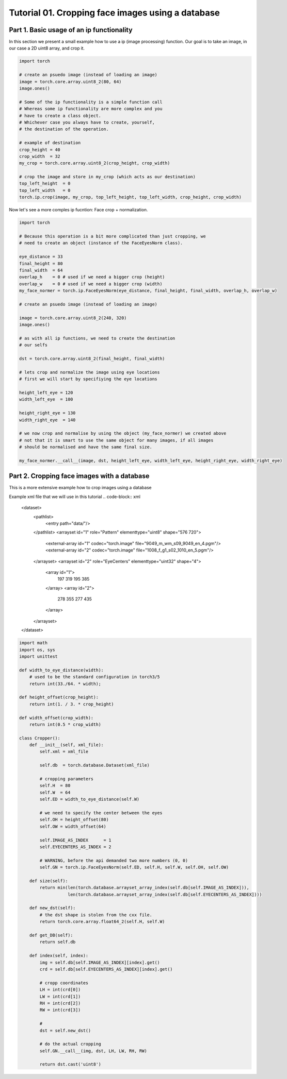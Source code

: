 .. vim: set fileencoding=utf-8 :
.. Andre Anjos <andre.dos.anjos@gmail.com>
.. Tue  5 Apr 07:46:12 2011 

===================================================
 Tutorial 01. Cropping face images using a database
===================================================

Part 1. Basic usage of an ip functionality
------------------------------------------

In this section we present a small example how to use a ip (image processing) function.
Our goal is to take an image, in our case a 2D uint8 array, and crop it.

.. code-block:: python

   import torch

   # create an psuedo image (instead of loading an image)
   image = torch.core.array.uint8_2(80, 64)
   image.ones() 
   
   # Some of the ip functionality is a simple function call
   # Whereas some ip functionality are more complex and you
   # have to create a class object. 
   # Whichever case you always have to create, yourself,
   # the destination of the operation.

   # example of destination
   crop_height = 40
   crop_width  = 32
   my_crop = torch.core.array.uint8_2(crop_height, crop_width)

   # crop the image and store in my_crop (which acts as our destination)
   top_left_height  = 0
   top_left_width   = 0
   torch.ip.crop(image, my_crop, top_left_height, top_left_width, crop_height, crop_width)

Now let's see a more comples ip fucntion: Face crop + normalization.

.. code-block:: python

   import torch

   # Because this operation is a bit more complicated than just cropping, we
   # need to create an object (instance of the FaceEyesNorm class).
   
   eye_distance = 33
   final_height = 80
   final_width  = 64
   overlap_h    = 0 # used if we need a bigger crop (height)
   overlap_w    = 0 # used if we need a bigger crop (width)
   my_face_normer = torch.ip.FaceEyesNorm(eye_distance, final_height, final_width, overlap_h, overlap_w) 

   # create an psuedo image (instead of loading an image)
   
   image = torch.core.array.uint8_2(240, 320)
   image.ones() 

   # as with all ip functions, we need to create the destination
   # our selfs

   dst = torch.core.array.uint8_2(final_height, final_width)

   # lets crop and normalize the image using eye locations
   # first we will start by specifiying the eye locations
   
   height_left_eye = 120
   width_left_eye  = 100
   
   height_right_eye = 130
   width_right_eye  = 140

   # we now crop and normalise by using the object (my_face_normer) we created above
   # not that it is smart to use the same object for many images, if all images
   # should be normalised and have the same final size.

   my_face_normer.__call__(image, dst, height_left_eye, width_left_eye, height_right_eye, width_right_eye)   


Part 2. Cropping face images with a database      
--------------------------------------------

This is a more extensive example how to crop images using a database

Example xml file that we will use in this tutorial
.. code-block:: xml

   <dataset>
     <pathlist>
       <entry path="data/"/>
     </pathlist>
     <arrayset id="1" role="Pattern" elementtype="uint8" shape="576 720">
       <external-array id="1" codec="torch.image" file="9049_m_wm_s09_9049_en_4.pgm"/>
       <external-array id="2" codec="torch.image" file="1008_f_g1_s02_1010_en_5.pgm"/>
     </arrayset>
     <arrayset id="2" role="EyeCenters" elementtype="uint32" shape="4">
       <array id="1">
         197 319 195 385 
       </array>
       <array id="2">
         278 355 277 435 
       </array>
     </arrayset>
   </dataset>
   
.. code-block:: python

   import math
   import os, sys
   import unittest
   
   def width_to_eye_distance(width):
       # used to be the standard configuration in torch3/5
       return int(33./64. * width);
   
   def height_offset(crop_height):
       return int(1. / 3. * crop_height)
   
   def width_offset(crop_width):
       return int(0.5 * crop_width)
   
   class Cropper():
       def __init__(self, xml_file):
           self.xml = xml_file
   
           self.db  = torch.database.Dataset(xml_file)
   
           # cropping parameters
           self.H  = 80
           self.W  = 64
           self.ED = width_to_eye_distance(self.W)
   
           # we need to specify the center between the eyes
           self.OH = height_offset(80)
           self.OW = width_offset(64)
   
           self.IMAGE_AS_INDEX      = 1
           self.EYECENTERS_AS_INDEX = 2
   
           # WARNING, before the api demanded two more numbers (0, 0)
           self.GN = torch.ip.FaceEyesNorm(self.ED, self.H, self.W, self.OH, self.OW) 
   
       def size(self):
           return min(len(torch.database.arrayset_array_index(self.db[self.IMAGE_AS_INDEX])),
                      len(torch.database.arrayset_array_index(self.db[self.EYECENTERS_AS_INDEX])))
   
       def new_dst(self):
           # the dst shape is stolen from the cxx file.
           return torch.core.array.float64_2(self.H, self.W)
   
       def get_DB(self):
           return self.db
   
       def index(self, index):
           img = self.db[self.IMAGE_AS_INDEX][index].get()
           crd = self.db[self.EYECENTERS_AS_INDEX][index].get()
   
           # cropp coordinates
           LH = int(crd[0])
           LW = int(crd[1])
           RH = int(crd[2])
           RW = int(crd[3])
   
           # 
           dst = self.new_dst()
   
           # do the actual cropping
           self.GN.__call__(img, dst, LH, LW, RH, RW)
   
           return dst.cast('uint8')
